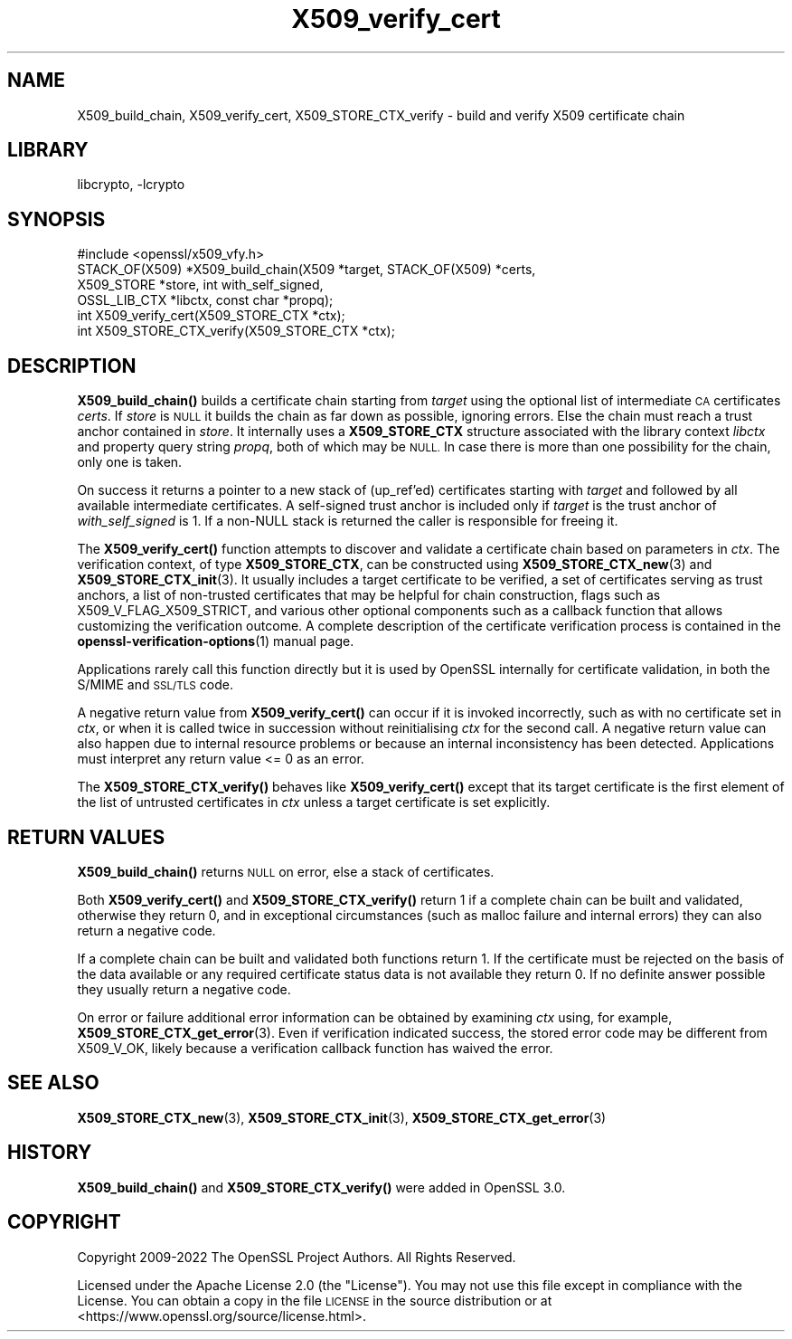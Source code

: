 .\"	$NetBSD: X509_verify_cert.3,v 1.20 2023/05/07 20:06:22 christos Exp $
.\"
.\" Automatically generated by Pod::Man 4.14 (Pod::Simple 3.43)
.\"
.\" Standard preamble:
.\" ========================================================================
.de Sp \" Vertical space (when we can't use .PP)
.if t .sp .5v
.if n .sp
..
.de Vb \" Begin verbatim text
.ft CW
.nf
.ne \\$1
..
.de Ve \" End verbatim text
.ft R
.fi
..
.\" Set up some character translations and predefined strings.  \*(-- will
.\" give an unbreakable dash, \*(PI will give pi, \*(L" will give a left
.\" double quote, and \*(R" will give a right double quote.  \*(C+ will
.\" give a nicer C++.  Capital omega is used to do unbreakable dashes and
.\" therefore won't be available.  \*(C` and \*(C' expand to `' in nroff,
.\" nothing in troff, for use with C<>.
.tr \(*W-
.ds C+ C\v'-.1v'\h'-1p'\s-2+\h'-1p'+\s0\v'.1v'\h'-1p'
.ie n \{\
.    ds -- \(*W-
.    ds PI pi
.    if (\n(.H=4u)&(1m=24u) .ds -- \(*W\h'-12u'\(*W\h'-12u'-\" diablo 10 pitch
.    if (\n(.H=4u)&(1m=20u) .ds -- \(*W\h'-12u'\(*W\h'-8u'-\"  diablo 12 pitch
.    ds L" ""
.    ds R" ""
.    ds C` ""
.    ds C' ""
'br\}
.el\{\
.    ds -- \|\(em\|
.    ds PI \(*p
.    ds L" ``
.    ds R" ''
.    ds C`
.    ds C'
'br\}
.\"
.\" Escape single quotes in literal strings from groff's Unicode transform.
.ie \n(.g .ds Aq \(aq
.el       .ds Aq '
.\"
.\" If the F register is >0, we'll generate index entries on stderr for
.\" titles (.TH), headers (.SH), subsections (.SS), items (.Ip), and index
.\" entries marked with X<> in POD.  Of course, you'll have to process the
.\" output yourself in some meaningful fashion.
.\"
.\" Avoid warning from groff about undefined register 'F'.
.de IX
..
.nr rF 0
.if \n(.g .if rF .nr rF 1
.if (\n(rF:(\n(.g==0)) \{\
.    if \nF \{\
.        de IX
.        tm Index:\\$1\t\\n%\t"\\$2"
..
.        if !\nF==2 \{\
.            nr % 0
.            nr F 2
.        \}
.    \}
.\}
.rr rF
.\"
.\" Accent mark definitions (@(#)ms.acc 1.5 88/02/08 SMI; from UCB 4.2).
.\" Fear.  Run.  Save yourself.  No user-serviceable parts.
.    \" fudge factors for nroff and troff
.if n \{\
.    ds #H 0
.    ds #V .8m
.    ds #F .3m
.    ds #[ \f1
.    ds #] \fP
.\}
.if t \{\
.    ds #H ((1u-(\\\\n(.fu%2u))*.13m)
.    ds #V .6m
.    ds #F 0
.    ds #[ \&
.    ds #] \&
.\}
.    \" simple accents for nroff and troff
.if n \{\
.    ds ' \&
.    ds ` \&
.    ds ^ \&
.    ds , \&
.    ds ~ ~
.    ds /
.\}
.if t \{\
.    ds ' \\k:\h'-(\\n(.wu*8/10-\*(#H)'\'\h"|\\n:u"
.    ds ` \\k:\h'-(\\n(.wu*8/10-\*(#H)'\`\h'|\\n:u'
.    ds ^ \\k:\h'-(\\n(.wu*10/11-\*(#H)'^\h'|\\n:u'
.    ds , \\k:\h'-(\\n(.wu*8/10)',\h'|\\n:u'
.    ds ~ \\k:\h'-(\\n(.wu-\*(#H-.1m)'~\h'|\\n:u'
.    ds / \\k:\h'-(\\n(.wu*8/10-\*(#H)'\z\(sl\h'|\\n:u'
.\}
.    \" troff and (daisy-wheel) nroff accents
.ds : \\k:\h'-(\\n(.wu*8/10-\*(#H+.1m+\*(#F)'\v'-\*(#V'\z.\h'.2m+\*(#F'.\h'|\\n:u'\v'\*(#V'
.ds 8 \h'\*(#H'\(*b\h'-\*(#H'
.ds o \\k:\h'-(\\n(.wu+\w'\(de'u-\*(#H)/2u'\v'-.3n'\*(#[\z\(de\v'.3n'\h'|\\n:u'\*(#]
.ds d- \h'\*(#H'\(pd\h'-\w'~'u'\v'-.25m'\f2\(hy\fP\v'.25m'\h'-\*(#H'
.ds D- D\\k:\h'-\w'D'u'\v'-.11m'\z\(hy\v'.11m'\h'|\\n:u'
.ds th \*(#[\v'.3m'\s+1I\s-1\v'-.3m'\h'-(\w'I'u*2/3)'\s-1o\s+1\*(#]
.ds Th \*(#[\s+2I\s-2\h'-\w'I'u*3/5'\v'-.3m'o\v'.3m'\*(#]
.ds ae a\h'-(\w'a'u*4/10)'e
.ds Ae A\h'-(\w'A'u*4/10)'E
.    \" corrections for vroff
.if v .ds ~ \\k:\h'-(\\n(.wu*9/10-\*(#H)'\s-2\u~\d\s+2\h'|\\n:u'
.if v .ds ^ \\k:\h'-(\\n(.wu*10/11-\*(#H)'\v'-.4m'^\v'.4m'\h'|\\n:u'
.    \" for low resolution devices (crt and lpr)
.if \n(.H>23 .if \n(.V>19 \
\{\
.    ds : e
.    ds 8 ss
.    ds o a
.    ds d- d\h'-1'\(ga
.    ds D- D\h'-1'\(hy
.    ds th \o'bp'
.    ds Th \o'LP'
.    ds ae ae
.    ds Ae AE
.\}
.rm #[ #] #H #V #F C
.\" ========================================================================
.\"
.IX Title "X509_verify_cert 3"
.TH X509_verify_cert 3 "2023-05-07" "3.0.8" "OpenSSL"
.\" For nroff, turn off justification.  Always turn off hyphenation; it makes
.\" way too many mistakes in technical documents.
.if n .ad l
.nh
.SH "NAME"
X509_build_chain,
X509_verify_cert,
X509_STORE_CTX_verify \- build and verify X509 certificate chain
.SH "LIBRARY"
libcrypto, -lcrypto
.SH "SYNOPSIS"
.IX Header "SYNOPSIS"
.Vb 1
\& #include <openssl/x509_vfy.h>
\&
\& STACK_OF(X509) *X509_build_chain(X509 *target, STACK_OF(X509) *certs,
\&                                  X509_STORE *store, int with_self_signed,
\&                                  OSSL_LIB_CTX *libctx, const char *propq);
\& int X509_verify_cert(X509_STORE_CTX *ctx);
\& int X509_STORE_CTX_verify(X509_STORE_CTX *ctx);
.Ve
.SH "DESCRIPTION"
.IX Header "DESCRIPTION"
\&\fBX509_build_chain()\fR builds a certificate chain starting from \fItarget\fR
using the optional list of intermediate \s-1CA\s0 certificates \fIcerts\fR.
If \fIstore\fR is \s-1NULL\s0 it builds the chain as far down as possible, ignoring errors.
Else the chain must reach a trust anchor contained in \fIstore\fR.
It internally uses a \fBX509_STORE_CTX\fR structure associated with the library
context \fIlibctx\fR and property query string \fIpropq\fR, both of which may be \s-1NULL.\s0
In case there is more than one possibility for the chain, only one is taken.
.PP
On success it returns a pointer to a new stack of (up_ref'ed) certificates
starting with \fItarget\fR and followed by all available intermediate certificates.
A self-signed trust anchor is included only if \fItarget\fR is the trust anchor
of \fIwith_self_signed\fR is 1.
If a non-NULL stack is returned the caller is responsible for freeing it.
.PP
The \fBX509_verify_cert()\fR function attempts to discover and validate a
certificate chain based on parameters in \fIctx\fR.
The verification context, of type \fBX509_STORE_CTX\fR, can be constructed
using \fBX509_STORE_CTX_new\fR\|(3) and \fBX509_STORE_CTX_init\fR\|(3).
It usually includes a target certificate to be verified,
a set of certificates serving as trust anchors,
a list of non-trusted certificates that may be helpful for chain construction,
flags such as X509_V_FLAG_X509_STRICT, and various other optional components
such as a callback function that allows customizing the verification outcome.
A complete description of the certificate verification process is contained in
the \fBopenssl\-verification\-options\fR\|(1) manual page.
.PP
Applications rarely call this function directly but it is used by
OpenSSL internally for certificate validation, in both the S/MIME and
\&\s-1SSL/TLS\s0 code.
.PP
A negative return value from \fBX509_verify_cert()\fR can occur if it is invoked
incorrectly, such as with no certificate set in \fIctx\fR, or when it is called
twice in succession without reinitialising \fIctx\fR for the second call.
A negative return value can also happen due to internal resource problems
or because an internal inconsistency has been detected.
Applications must interpret any return value <= 0 as an error.
.PP
The \fBX509_STORE_CTX_verify()\fR behaves like \fBX509_verify_cert()\fR except that its
target certificate is the first element of the list of untrusted certificates
in \fIctx\fR unless a target certificate is set explicitly.
.SH "RETURN VALUES"
.IX Header "RETURN VALUES"
\&\fBX509_build_chain()\fR returns \s-1NULL\s0 on error, else a stack of certificates.
.PP
Both \fBX509_verify_cert()\fR and \fBX509_STORE_CTX_verify()\fR
return 1 if a complete chain can be built and validated,
otherwise they return 0, and in exceptional circumstances (such as malloc
failure and internal errors) they can also return a negative code.
.PP
If a complete chain can be built and validated both functions return 1.
If the certificate must be rejected on the basis of the data available
or any required certificate status data is not available they return 0.
If no definite answer possible they usually return a negative code.
.PP
On error or failure additional error information can be obtained by
examining \fIctx\fR using, for example, \fBX509_STORE_CTX_get_error\fR\|(3).  Even if
verification indicated success, the stored error code may be different from
X509_V_OK, likely because a verification callback function has waived the error.
.SH "SEE ALSO"
.IX Header "SEE ALSO"
\&\fBX509_STORE_CTX_new\fR\|(3), \fBX509_STORE_CTX_init\fR\|(3),
\&\fBX509_STORE_CTX_get_error\fR\|(3)
.SH "HISTORY"
.IX Header "HISTORY"
\&\fBX509_build_chain()\fR and \fBX509_STORE_CTX_verify()\fR were added in OpenSSL 3.0.
.SH "COPYRIGHT"
.IX Header "COPYRIGHT"
Copyright 2009\-2022 The OpenSSL Project Authors. All Rights Reserved.
.PP
Licensed under the Apache License 2.0 (the \*(L"License\*(R").  You may not use
this file except in compliance with the License.  You can obtain a copy
in the file \s-1LICENSE\s0 in the source distribution or at
<https://www.openssl.org/source/license.html>.

